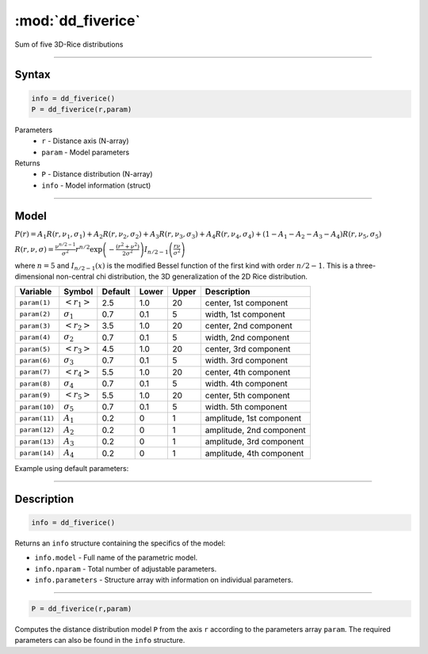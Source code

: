 .. highlight:: matlab
.. _dd_fiverice:


***********************
:mod:`dd_fiverice`
***********************

Sum of five 3D-Rice distributions

-----------------------------


Syntax
=========================================

.. code-block:: matlab

        info = dd_fiverice()
        P = dd_fiverice(r,param)

Parameters
    *   ``r`` - Distance axis (N-array)
    *   ``param`` - Model parameters
Returns
    *   ``P`` - Distance distribution (N-array)
    *   ``info`` - Model information (struct)


-----------------------------

Model
=========================================

:math:`P(r) = A_1 R(r,\nu_1,\sigma_1) + A_2 R(r,\nu_2,\sigma_2) + A_3 R(r,\nu_3,\sigma_3) + A_4 R(r,\nu_4,\sigma_4) + (1-A_1-A_2-A_3-A_4) R(r,\nu_5,\sigma_5)`

:math:`R(r,\nu,\sigma) = \frac{\nu^{n/2-1}}{\sigma^2}r^{n/2}\exp\left(-\frac{(r^2+\nu^2)}{2\sigma^2}\right)I_{n/2-1}\left(\frac{r\nu}{\sigma^2} \right)`

where :math:`n=5` and :math:`I_{n/2-1}(x)` is the modified Bessel function of the first kind with order :math:`n/2-1`.
This is a three-dimensional non-central chi distribution, the 3D generalization of the 2D Rice distribution.

============== ======================== ========= ======== ========= ===================================
 Variable       Symbol                    Default   Lower    Upper       Description
============== ======================== ========= ======== ========= ===================================
``param(1)``   :math:`\left<r_1\right>`     2.5     1.0        20         center, 1st component
``param(2)``   :math:`\sigma_1`             0.7     0.1        5          width, 1st component
``param(3)``   :math:`\left<r_2\right>`     3.5     1.0        20         center, 2nd component
``param(4)``   :math:`\sigma_2`             0.7     0.1        5          width, 2nd component
``param(5)``   :math:`\left<r_3\right>`     4.5     1.0        20         center, 3rd component
``param(6)``   :math:`\sigma_3`             0.7     0.1        5          width. 3rd component
``param(7)``   :math:`\left<r_4\right>`     5.5     1.0        20         center, 4th component
``param(8)``   :math:`\sigma_4`             0.7     0.1        5          width. 4th component
``param(9)``   :math:`\left<r_5\right>`     5.5     1.0        20         center, 5th component
``param(10)``  :math:`\sigma_5`             0.7     0.1        5          width. 5th component
``param(11)``  :math:`A_1`                  0.2     0          1          amplitude, 1st component
``param(12)``  :math:`A_2`                  0.2     0          1          amplitude, 2nd component
``param(13)``  :math:`A_3`                  0.2     0          1          amplitude, 3rd component
``param(14)``  :math:`A_4`                  0.2     0          1          amplitude, 4th component
============== ======================== ========= ======== ========= ===================================


Example using default parameters:

.. image:: ../images/model_dd_fiverice.png
   :width: 550px

-----------------------------


Description
=========================================

.. code-block:: matlab

        info = dd_fiverice()

Returns an ``info`` structure containing the specifics of the model:

* ``info.model`` -  Full name of the parametric model.
* ``info.nparam`` -  Total number of adjustable parameters.
* ``info.parameters`` - Structure array with information on individual parameters.

-----------------------------


.. code-block:: matlab

    P = dd_fiverice(r,param)

Computes the distance distribution model ``P`` from the axis ``r`` according to the parameters array ``param``. The required parameters can also be found in the ``info`` structure.

